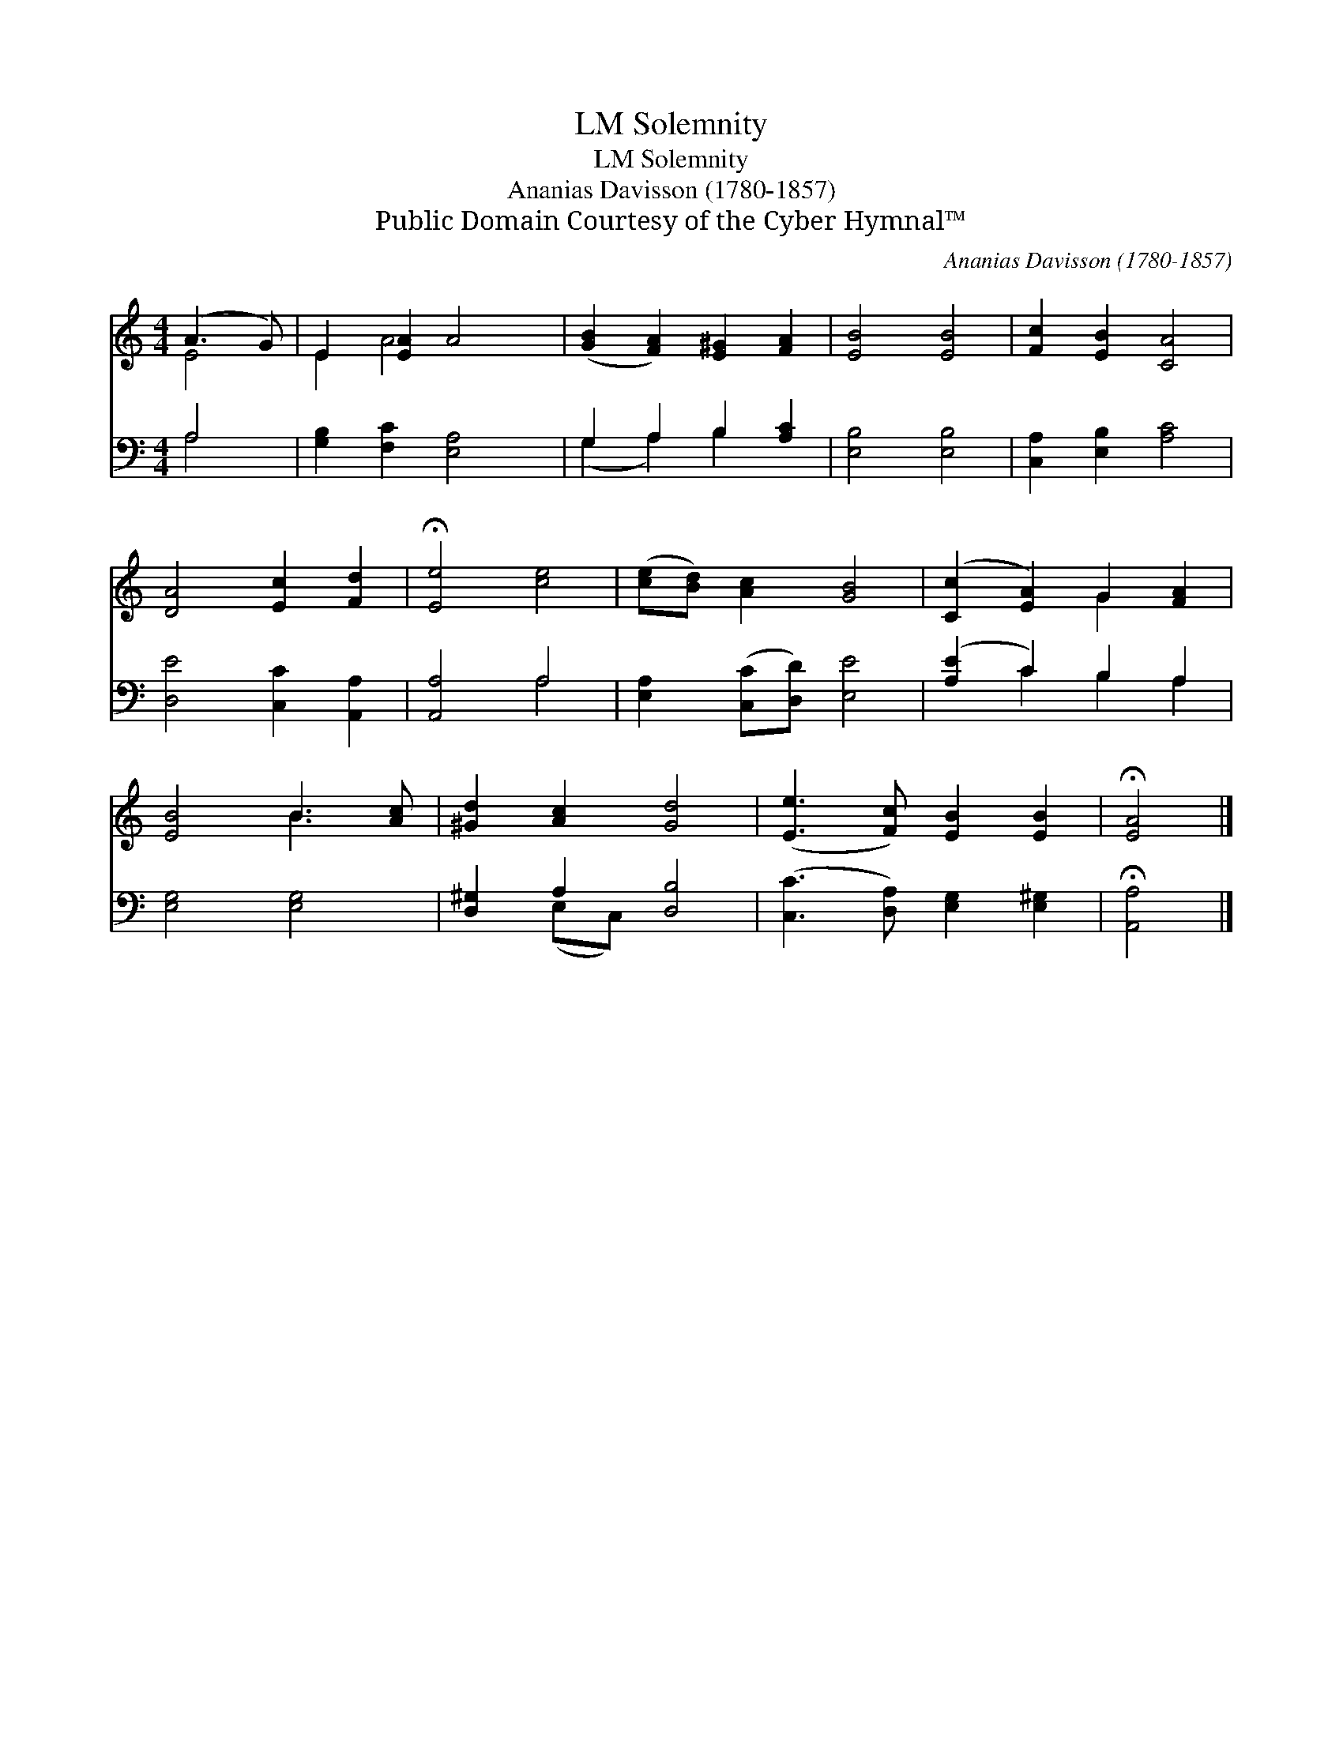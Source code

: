 X:1
T:Solemnity, LM
T:Solemnity, LM
T:Ananias Davisson (1780-1857) 
T:Public Domain Courtesy of the Cyber Hymnal™
C:Ananias Davisson (1780-1857)
Z:Public Domain
Z:Courtesy of the Cyber Hymnal™
%%score ( 1 2 ) ( 3 4 )
L:1/8
M:4/4
K:C
V:1 treble 
V:2 treble 
V:3 bass 
V:4 bass 
V:1
 (A3 G) | E2 [EA]2 A4 | ([GB]2 [FA]2) [E^G]2 [FA]2 | [EB]4 [EB]4 | [Fc]2 [EB]2 [CA]4 | %5
 [DA]4 [Ec]2 [Fd]2 | !fermata![Ee]4 [ce]4 | ([ce][Bd]) [Ac]2 [GB]4 | ([Cc]2 [EA]2) G2 [FA]2 | %9
 [EB]4 B3 [Ac] | [^Gd]2 [Ac]2 [Gd]4 | ([Ee]3 [Fc]) [EB]2 [EB]2 | !fermata![EA]4 |] %13
V:2
 E4 | E2 A4 x2 | x8 | x8 | x8 | x8 | x8 | x8 | x4 G2 x2 | x4 B3 x | x8 | x8 | x4 |] %13
V:3
 A,4 | [G,B,]2 [F,C]2 [E,A,]4 | G,2 A,2 B,2 [A,C]2 | [E,B,]4 [E,B,]4 | [C,A,]2 [E,B,]2 [A,C]4 | %5
 [D,E]4 [C,C]2 [A,,A,]2 | [A,,A,]4 A,4 | [E,A,]2 ([C,C][D,D]) [E,E]4 | ([A,E]2 C2) B,2 A,2 | %9
 [E,G,]4 [E,G,]4 | [D,^G,]2 A,2 [D,B,]4 | ([C,C]3 [D,A,]) [E,G,]2 [E,^G,]2 | !fermata![A,,A,]4 |] %13
V:4
 A,4 | x8 | (G,2 A,2) B,2 x2 | x8 | x8 | x8 | x4 A,4 | x8 | x2 C2 B,2 A,2 | x8 | x2 (E,C,) x4 | %11
 x8 | x4 |] %13

